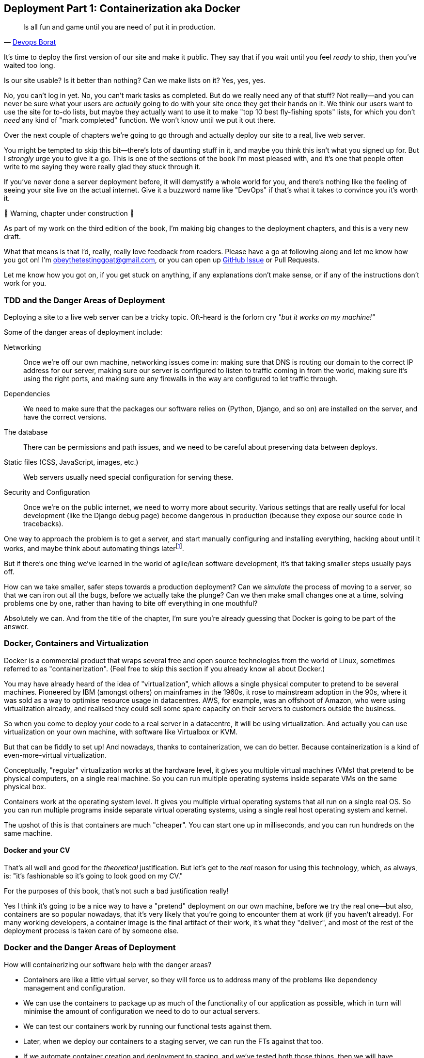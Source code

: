 [[chapter_09_docker]]
== Deployment Part 1: Containerization aka Docker

[quote, 'http://bit.ly/2uhCXnH[Devops Borat]']
______________________________________________________________
Is all fun and game until you are need of put it in production.
______________________________________________________________

It's time to deploy the first version of our site and make it public.
They say that if you wait until you feel _ready_ to ship,
then you've waited too long.

Is our site usable? Is it better than nothing? Can we make lists on it?
Yes, yes, yes.

No, you can't log in yet.
No, you can't mark tasks as completed.
But do we really need any of that stuff?
Not really--and you can never be sure
what your users are _actually_ going to do with your site
once they get their hands on it.
We think our users want to use the site for to-do lists,
but maybe they actually want to use it
to make "top 10 best fly-fishing spots" lists,
for which you don't _need_ any kind of "mark completed" function.
We won't know until we put it out there.

Over the next couple of chapters we're going to go through
and actually deploy our site to a real, live web server.

You might be tempted to skip this bit--there's lots of daunting stuff in it,
and maybe you think this isn't what you signed up for.
But I _strongly_ urge you to give it a go.
This is one of the sections of the book I'm most pleased with,
and it's one that people often write to me
saying they were really glad they stuck through it.

If you've never done a server deployment before,
it will demystify a whole world for you,
and there's nothing like the feeling of seeing your site live
on the actual internet.
Give it a buzzword name like "DevOps"
if that's what it takes to convince you it's worth it.

.🚧 Warning, chapter under construction 🚧
*******************************************************************************
As part of my work on the third edition of the book,
I'm making big changes to the deployment chapters,
and this is a very new draft.

What that means is that I'd, really, really love feedback from readers.
Please have a go at following along and let me know how you got on!
I'm obeythetestinggoat@gmail.com, or you can open up
https://github.com/hjwp/Book-TDD-Web-Dev-Python/issues[GitHub Issue]
or Pull Requests.

Let me know how you got on, if you get stuck on anything,
if any explanations don't make sense,
or if any of the instructions don't work for you.

*******************************************************************************

=== TDD and the Danger Areas of Deployment

Deploying a site to a live web server can be a tricky topic.
Oft-heard is the forlorn cry __"but it works on my machine!"__

((("deployment", "danger areas of")))
Some of the danger areas of deployment include:

Networking::
    Once we're off our own machine, networking issues come in:
    making sure that DNS is routing our domain to the correct IP address for our server,
    making sure our server is configured to listen to traffic coming in from the world,
    making sure it's using the right ports,
    and making sure any firewalls in the way are configured to let traffic through.

Dependencies::
    We need to make sure that the packages our software relies on
    (Python, Django, and so on) are installed on the server,
    and have the correct versions.

The database::
    There can be permissions and path issues,
    and we need to be careful about preserving data between deploys.

Static files (CSS, JavaScript, images, etc.)::
    Web servers usually need special configuration for serving these.
    ((("static files", "challenges of")))

Security and Configuration::
    Once we're on the public internet,
    we need to worry more about security.
    Various settings that are really useful for local development
    (like the Django debug page)
    become dangerous in production
    (because they expose our source code in tracebacks).


One way to approach the problem is to get a server,
and start manually configuring and installing everything,
hacking about until it works,
and maybe think about automating things laterfootnote:[
This was, more or less, the approach I took in earlier editions of the book.
With a fair bit of testing thrown in of course.].

But if there's one thing we've learned
in the world of agile/lean software development,
it's that taking smaller steps usually pays off.

How can we take smaller, safer steps towards a production deployment?
Can we _simulate_ the process of moving to a server,
so that we can iron out all the bugs,
before we actually take the plunge?
Can we then make small changes one at a time,
solving problems one by one,
rather than having to bite off everything in one mouthful?

Absolutely we can.  And from the title of the chapter,
I'm sure you're already guessing that Docker is going
to be part of the answer.


=== Docker, Containers and Virtualization


// TODO: consider moving this intro to docker to before the tdd danger areas bit.

Docker is a commercial product that wraps several free
and open source technologies from the world of Linux,
sometimes referred to as "containerization".
(Feel free to skip this section if you already know all about Docker.)

You may have already heard of the idea of "virtualization",
which allows a single physical computer to pretend to be several machines.
Pioneered by IBM (amongst others) on mainframes in the 1960s,
it rose to mainstream adoption in the 90s,
where it was sold as a way to optimise resource usage in datacentres.
AWS, for example, was an offshoot of Amazon,
who were using virtualization already,
and realised they could sell some spare capacity on their servers
to customers outside the business.

So when you come to deploy your code to a real server in a datacentre,
it will be using virtualization.
And actually you can use virtualization on your own machine,
with software like Virtualbox or KVM.

But that can be fiddly to set up!
And nowadays, thanks to containerization, we can do better.
Because containerization is a kind of even-more-virtual virtualization.

Conceptually, "regular" virtualization works at the hardware level,
it gives you multiple virtual machines (VMs)
that pretend to be physical computers, on a single real machine.
So you can run multiple operating systems inside separate VMs
on the same physical box.

Containers work at the operating system level.
It gives you multiple virtual operating systems that
all run on a single real OS.
So you can run multiple programs inside separate virtual operating systems,
using a single real host operating system and kernel.

The upshot of this is that containers are much "cheaper".
You can start one up in milliseconds,
and you can run hundreds on the same machine.


==== Docker and your CV

That's all well and good for the _theoretical_ justification.
But let's get to the _real_ reason for using this technology,
which, as always, is:
"it's fashionable so it's going to look good on my CV."

For the purposes of this book,
that's not such a bad justification really!

Yes I think it's going to be a nice way to have a "pretend"
deployment on our own machine, before we try the real one--but
also, containers are so popular nowadays,
that it's very likely that you're going to encounter them at work
(if you haven't already).
For many working developers, a container image is the final artifact of their work,
it's what they "deliver",
and most of the rest of the deployment process is taken care of by someone else.


=== Docker and the Danger Areas of Deployment

How will containerizing our software help with the danger areas?

* Containers are like a little virtual server,
  so they will force us to address many of the problems
  like dependency management and configuration.

* We can use the containers to package up as much
  of the functionality of our application as possible,
  which in turn will minimise the amount of configuration
  we need to do to our actual servers.

* We can test our containers work by running our functional tests
  against them.

* Later, when we deploy our containers to a staging server,
  we can run the FTs against that too.

* If we automate container creation and deployment to staging,
  and we've tested both those things, then we will have
  minimised the risk of deployment to production.

// TODO: consider getting rid of the staging server??


////
footnote:[What I'm calling a "staging" server, some people would
call a "development" server, and some others would also like to distinguish
"preproduction" servers.  Whatever we call it, the point is to have
somewhere we can try our code out in an environment that's as similar as
possible to the real production server.]
////

////


old content follows. is there anything we want to rescue from here?

But there are solutions to all of these.  In order:

((("staging sites", "benefits of")))
*   Using a 'staging site', on the same infrastructure as the production site,
    can help us test out our deployments and get things right before we go to
    the "real" site.


*   We can also 'run our functional tests against the staging site'. That will
    reassure us that we have the right code and packages on the server, and
    since we now have a "smoke test" for our site layout, we'll know that the
    CSS is loaded correctly.


*   ((("virtual environment (virtualenv)", "server-based")))Just
    like on our own PC, a 'virtualenv' is useful on the server for
    managing packages and dependencies when you might be running more than one
    Python [keep-together]#application#.

*   ((("automated deployment", "benefits of")))((("automated deployment", see="also Fabric")))And
    finally, 'automation, automation, automation'.  By using an automated
    script to deploy new versions, and by using the same script to deploy to
    staging and production, we can reassure ourselves that staging is as much
    like live as possible.footnote:[What I'm calling a "staging" server, some people would
    call a "development" server, and some others would also like to distinguish
    "preproduction" servers.  Whatever we call it, the point is to have
    somewhere we can try our code out in an environment that's as similar as
    possible to the real production server.]

////



=== An Overview of Our Deployment Procedure

Over these three chapters chapters I'm going to go through _a_ deployment procedure.
It isn't meant to be the _perfect_ deployment procedure,
so please don't take it as being best practice,
or a recommendation--it's meant to be an illustration,
to show the kinds of issues involved in putting code into production,
and where testing fits in.


**This chapter: containerizing our software**

* Adapt our FTs so they can run against a container

* Build a minimal Dockerfile with everything we need to run our site,

* Learn how to build and run a container on our machine

* Learn how to run our FTs against our container.

* Get a first cut of our code up and running inside Docker,
  with passing tests.




**Next chapter: moving to a production-ready configuration**

* Gradually, incrementally change the container configuration
  to make it production-ready.

* Regularly re-run the FTs to check we didn't break anything.

* Address issues to do with the database, static files, and so on.

// gunicorn, DEBUG=False, secret key, etc


**Third chapter: Automated deployment to real servers**

* Gradually build up an Ansible playbook to deplor our containers on a real server

* Again, use our FTs to check for any problems

* Learn how to SSH in to the server to debug things,
  where to find logs and other useful information.

* Once we have a working deployment script for staging,
  we can confidently deploy to production.

* We'll use Ansible to build an automated script that can deploy
  our container to staging


=== As Always, Start with a Test

((("environment variables")))
((("staging sites", "adapting functional tests for", id="SSadapt09")))
Let's adapt our functional tests slightly
so that it can be run against a standalone server,
instead of the one that `LiveServerTestCase` creates for us.
We'll do it by checking for an environment variable
called `TEST_SERVER`:

//TODO; the word "server" is overloaded.
// here we mean docker containers, later we mean a real server.  TEST_HOST??


[role="sourcecode"]
.functional_tests/tests.py (ch08l001)
====
[source,python]
----
import os
[...]

class NewVisitorTest(StaticLiveServerTestCase):

    def setUp(self):
        self.browser = webdriver.Firefox()
        test_server = os.environ.get('TEST_SERVER')  #<1>
        if test_server:
            self.live_server_url = 'http://' + test_server  #<2>
----
====


Do you remember I said that `LiveServerTestCase` had certain limitations?
Well, one is that it always assumes you want to use its own test server,
which it makes available at `self.live_server_url`.
I still want to be able to do that sometimes,
but I also want to be able to selectively tell it not to bother,
and to use a real server instead.

<1> The way I decided to do it is using an environment variable called
    `TEST_SERVER`.

<2> Here's the hack: we replace `self.live_server_url` with the address of
    our "real" server.


NOTE: A clarification: in these chapter,
    we run tests _against_ our Docker container, or _against_ our staging server,
    but that doesn't mean we run the tests _from_ Docker or _from_ our staging server.
    We still run the tests from our own laptop,
    but they target the place that's running our code.


We test that said hack hasn't broken anything by running the functional
tests [keep-together]#"normally"#:

[subs="specialcharacters,macros"]
----
$ pass:quotes[*python manage.py test functional_tests*]
[...]
Ran 3 tests in 8.544s

OK
----

And now we can try them against our docker server URL,
which once we've done the right docker magic,
will be at _http://locahost:8888_

TIP: I'm deliberately choosing a different port to run Dockerised Django on (8888)
    from the default port that a local `manage.py runserver` would choose (8080),
    to avoid getting in the situation where I (or the tests) _think_
    we're looking at Docker, when we're actually looking at a local `runserver`
    that I've left running in some terminal somewhere.

I'll use the `--failfast` option to exit as soon as a single test fails:

[role="small-code"]
[subs="specialcharacters,macros"]
----
$ pass:quotes[*TEST_SERVER=localhost:8888 ./manage.py test functional_tests \
    --failfast*]
[...]
E
======================================================================
ERROR: test_can_start_a_todo_list
(functional_tests.tests.NewVisitorTest.test_can_start_a_todo_list)
 ---------------------------------------------------------------------
Traceback (most recent call last):
  File "...goat-book/functional_tests/tests.py", line 31, in
test_can_start_a_todo_list
    self.browser.get(self.live_server_url)
[...]
selenium.common.exceptions.WebDriverException: Message: Reached error page: abo
ut:neterror?e=connectionFailure&u=http%3A//localhost:8888/&c=UTF-8&
f=regular&d=Firefox%20can%27t%20establish%20a%20connection%20to%20the%20server%
20at%20locahost.


Ran 1 tests in 5.518s

FAILED (errors=1)
----

NOTE: If, on Windows, you see an error saying something like
    "TEST_SERVER is not recognized as a command",
  it's probably because you're not using Git-Bash.
  Take another look at the <<pre-requisites>> section.

You can see that our tests are failing, as expected, since we're not running Docker yet.
Selenium reports that Firefox is seeing an error and "cannot establish connection to the server",
and you can see _localhost:8888_ in there too.
((("", startref="SSadapt09")))


The FT seems to be testing the right things, so let's commit:

[subs="specialcharacters,quotes"]
----
$ *git diff* # should show changes to functional_tests.py
$ *git commit -am "Hack FT runner to be able to test docker"*
----


TIP: Don't use `export` to set the 'TEST_SERVER' environment variable;
    otherwise, all your subsequent test runs in that terminal will be against staging,
    and that can be very confusing if you're not expecting it.
    Setting it explicitly inline each time you run the FTs is best.


==== Making an src Folder

When preparing a codebase for deployment,
it's often convenient to separate out the actual source code of our production app,
from the rest of the files that you need in the project.
A folder called _src_ is a common convention.

Currently, all our code is source code really, so we move everything into _src_
(we'll be seeing some new files appearing outside _src_ shortly.footnote:[
A common thing to find outside of the _src_ folder is a folder called _tests_.
We won't be doing that while we're relying on the standard Django test framework,
but it's a good thing to do if you're using pytest, for example.]
)



//002
[subs="specialcharacters,quotes"]
----
$ *mkdir src*
$ *git mv functional_tests lists superlists manage.py src*
$ *git commit -m "Move all our code into a src folder"*
----


=== Installing Docker

The https://docs.docker.com/get-docker/[Docker documentation] is pretty good,
and you'll find detailed installation instructions for Windows, Mac, and Linux.
Follow those, and then test you installation by running:

[subs="specialcharacters,quotes"]
----
$ *docker run busybox echo hello world*
Unable to find image 'busybox:latest' locally
[...]
latest: Pulling from library/busybox
[...]: Pull complete
Digest: sha256:[...]
Status: Downloaded newer image for busybox:latest
hello world
----

What's happened there is that Docker has

* Searched for a local copy of the "busybox" image and not found it
* Downloaded the image from DockerHub
* Created a container based on that image
* Started up that container, telling it to run `echo hello world`
* And we can see it worked!

Cool! We'll find out more about all of these steps as the chapter progresses.


.Podman, a Docker Alternative
*****************************************************************************************
Impartiality commands me to also recommend https://podman.io/[Podman],
which is a like-for-like replacement for Docker.

It's pretty much exactly the same as docker,
arguably with a few advantages even, but I won't go into detail here.

I actually tried it out on early drafts of this chapter and it worked perfectly well.
But it's a little less well established and documented,
(the Windows installation instructions are a little more DIY for example),
and in the end, although I'm a fan of a plucky upstart,
Docker is open source too,
so I didn't decide to stick with Docker. But you could definitely check it out!

You can follow along all the instructions in the book
by just substituing the `docker` binary for `podman` in all the CLI instructions,
eg

[role="skipme"]
[subs="specialcharacters,quotes"]
----
$ *docker run busybox echo hello*
# becomes
$ *podman run busybox echo hello*
# similarly with podman build, podman ps, etc.
----

*****************************************************************************************


=== Building a Docker Image and Running a Docker Container

Docker has the concepts of _images_ as well as containers.
An image is essentially a pre-prepared root filesystem,
including the operating system, dependencies, and any code you want to run.

Once you have an image, you can run one or many containers that use the same image.


==== A First Cut of a Dockerfile

Think of a Dockerfile as instructions for setting up a brand new computer,
that we're going to use to run our Django server on.
What do we need to do?  Something like this, right?

1. Install an operating system
2. Make sure it has Python on it
3. Get our source code onto it
4. Run `python manage.py runserver`


.Dockerfile (ch09l003)
====
[source,dockerfile]
----
FROM python:slim  <1>

COPY src /src  <2>

WORKDIR /src  <3>

CMD python manage.py runserver  <4>
----
====

<1> The `FROM` line is usually the first thing in a Dockerfile,
    and it says which _base image_ we are starting from.
    Docker images are built from other Docker images!
    It's not quite turtles all the way down, but almost.
    So this is the equivalent of choosing a base operating system,
    but images can actually have lots of software preinstalled too.
    You can browse various base images on DockerHub,
    we're using https://hub.docker.com/_/python[one that's published by the Python Software Foundation],
    called "slim" because it's as small as possible.
    It's based on a popular version of Linux called Debian,
    and of course it comes with Python already installed on it.

<2> The `COPY` instruction (the uppercase words are called "instructions")
    lets you copy files from your own computer into the container image.
    We use it to copy all our source code from the newly-created _src_ folder,
    into a similarly-named folder at the root of the container image

<3> `WORKDIR` sets the current working directory for all subsequent commands.
     It's a bit like doing `cd /src`

<4> Finally the `CMD` instruction tells docker which command you want it to run
    by default, when you start a container based on that image.

// deliberately wont work, django not installed



==== Docker build

You build an image with `docker build <path-containing-dockerfile>`
and we'll use the `-t <tagname>` argument to "tag" our image
with a memorable name.

It's typical to invoke `docker build` from the folder that contains your Dockerfile,
so the last argument is usually `.`:

[subs="specialcharacters,macros"]
----
$ pass:quotes[*docker build -t superlists .*]
[+] Building 1.2s (8/8) FINISHED                            docker:default
 => [internal] load build definition from Dockerfile                  0.0s
 => => transferring dockerfile: 115B                                  0.0s
 => [internal] load .dockerignore                                     0.1s
 => => transferring context: 2B                                       0.0s
 => [internal] load metadata for docker.io/library/python:slim        0.0s
 => [internal] load build context                                     0.2s
 => => transferring context: 68.54kB                                  0.1s
 => [1/3] FROM docker.io/library/python:slim                                                                 0.0s
 => [2/3] COPY src /src                                               0.2
 => [3/3] WORKDIR /src                                                0.1s
 => exporting to image                                                0.0s
 => => exporting layers                                               0.0s
 => => writing image sha256:7b8e1c9fa68e7bad7994fa41e2aca852ca79f01a  0.0s
 => => naming to docker.io/library/superlists                         0.0s
----

Now we can see our image in the list of docker images on the system:

----
$ pass:quotes[*docker images*]
REPOSITORY    TAG       IMAGE ID       CREATED          SIZE
[...]
superlists    latest    7b8e1c9fa68e   13 minutes ago   155MB
----



==== Docker run


Once you've built an image,
you can run one or more containers based on that image, using `docker run`.
What happens when we run ours?


[subs="specialcharacters,macros"]
----
$ pass:quotes[*docker run superlists*]
Traceback (most recent call last):
  File "/src/manage.py", line 11, in main
    from django.core.management import execute_from_command_line
ModuleNotFoundError: No module named 'django'

The above exception was the direct cause of the following exception:

Traceback (most recent call last):
  File "/src/manage.py", line 22, in <module>
    main()
  File "/src/manage.py", line 13, in main
    raise ImportError(
ImportError: Couldn't import Django. Are you sure it's installed and available
on your PYTHONPATH environment variable? Did you forget to activate a virtual
environment?
----


Ah, we forgot that we need to install Django.


=== Virtualenv and requirements.txt

Just like on our own machine,
a virtualenv is useful in a deployed environment to make
sure we have full control over the packages installed for a particular
project.

To reproduce our local virtualenv,
rather than just manually pip installing things
one by one, and having to remember to sync things
between local dev and docker,
we can "save" the list of packages we're using
by creating a 'requirements.txt' filefootnote:[
There are many other dependency management tools these days
so requirements.txt is not the only way to do it,
although it is one of the oldest and best established.
As you continue your Python adventures
I'm sure you'll come across many others.]


[subs="specialcharacters,quotes"]
----
$ *pip freeze*
asgiref==3.7.2
attrs==23.1.0
certifi==2023.7.22
Django==4.2.7
h11==0.14.0
idna==3.4
outcome==1.3.0.post0
PySocks==1.7.1
selenium==4.15.2
sniffio==1.3.0
sortedcontainers==2.4.0
sqlparse==0.4.4
trio==0.23.1
trio-websocket==0.11.1
urllib3==2.1.0
wsproto==1.2.0
----

That shows _all_ the packages in our virtualenv. Let's find Django,
and then add it as a single item to our requirements.txt,
with its exact version specified:


//004
[subs="specialcharacters,quotes"]
----
$ *pip freeze | grep -i django*
Django==4.2.7
$ *pip freeze | grep -i django== >> requirements.txt*
# that's a good first cut, let's commit it:
$ *git add requirements.txt*
$ *git commit -m "Add requirements.txt for virtualenv"*
----

You may be wondering why we didn't add our other dependency,
Selenium, to our requirements,
or why we didn't just add _all_ the dependencies,
including the "transitive" ones (eg, Django has its own dependencies of `asgiref` and `sqlparse`).

As always, I have to gloss over some nuance and tradeoffs,
but the short answer is first, Selenium is only a dependency for the tests,
not the application code;
we're never going to run the tests directly on our production servers.
As to transitive dependencies, they're fiddly to manage without bringing
in more tools, and I didn't want to do that for this book.footnote:[
When you have a moment, you might want to do some further reading
on "lockfiles", pyproject.toml, hard pinning vs soft pining,
and immediate vs transitive dependencies.  If I absolutely _had_
to recommend a python dependency management tool,
it would be https://github.com/jazzband/pip-tools[pip-tools],
which is a fairly minimal one.]


TIP: Itamar Turner-Traurig has a great guide to
    https://pythonspeed.com/docker/[Docker Packaging for Python Developers],
    which I cannot recommend highly enough.  Read that before you're too much older.

In any case, back in our Dockerfile, we can create a virtualenv
just like we did on our own machine with `python -m venv`,
and then we can use the special `-r` flag for `pip install`,
to point it at our requirements file:

.Dockerfile (ch09l005)
====
[source,dockerfile]
----
FROM python:slim

RUN python -m venv /venv  <1>
ENV PATH="/venv/bin:$PATH"  <2>

COPY requirements.txt requirements.txt  <3>
RUN pip install -r requirements.txt  <4>

COPY src /src

WORKDIR /src

CMD python manage.py runserver
----
====

<1> Here's where we create our virtualenv

<2> You can't really "activate" a virtualenv inside a Dockerfile,
    so instead we change the system PATH so that the venv versions
    of `pip` and `python` become the default ones
    (this is actually one of the things that `activate` does, under the hood).

<3> We copy our requirements file in, just like the src folder.

<4> Now we install our dependencies with `pip`,
    pointing it at our _requirements.txt_.
    Notice the `-r`.

TIP: Forgetting the `-r` and running `pip install requirements.txt`
    is such a common error, that I recommend you do it _right now_
    and get familiar with the error message,
    because (at the time of writing), it's not very self-explanatory.
    And it's a mistake I still make, _all the time_.


==== Successful run

Let's do the `build` and `run` in a single line.
This is a pattern I used quite often when developing a Dockerfile,
to be able to quickly rebuild and see the effect of a change:

[subs="specialcharacters,quotes"]
----
$ *docker build -t superlists . && docker run -it superlists*
[+] Building 0.2s (11/11) FINISHED                                  docker:default
[...]
 => [internal] load .dockerignore                                   0.1s
 => => transferring context: 2B                                     0.0s
 => [internal] load build definition from Dockerfile                0.0s
 => => transferring dockerfile: 246B                                0.0s
 => [internal] load metadata for docker.io/library/python:slim      0.0s
 => CACHED [1/6] FROM docker.io/library/python:slim                 0.0s
 => [internal] load build context                                   0.0s
 => => transferring context: 4.75kB                                 0.0s
 => [2/6] RUN python -m venv /venv                                  0.0s
 => [3/6] COPY requirements.txt requirements.txt                    0.0s
 => [4/6] RUN pip install -r requirements.txt                       0.0s
 => [5/6] COPY src /src                                             0.0s
 => [6/6] WORKDIR /src                                              0.0s
 => exporting to image                                              0.0s
 => => exporting layers                                             0.0s
 => => writing image sha256:[...]                                   0.0s
 => => naming to docker.io/library/superlists                       0.0s
Watching for file changes with StatReloader
Performing system checks...

System check identified no issues (0 silenced).

You have 19 unapplied migration(s). Your project may not [...]
[...]
Django version 4.2.7, using settings 'superlists.settings'
Starting development server at http://127.0.0.1:8000/
Quit the server with CONTROL-C.
----


OK, scanning through that, it looks like the server is running!


WARNING: Make sure you use the `-it` flags to the Docker `run`
    command when running `runserver`, or any other tool that expects
    to be run in an interactive terminal session,
    otherwise you'll get strange behaviours, including not being able
    to interrupt the docker process with _Ctrl-C_.




=== Using the FT to Check That Our Container Works

Let's see what our FTs think about this Docker version of our site.


[role="small-code"]
[subs="specialcharacters,macros"]
----
$ pass:quotes[*TEST_SERVER=localhost:8888 ./src/manage.py test functional_tests \
    --failfast*]
[...]
selenium.common.exceptions.WebDriverException: Message: Reached error page:
about:neterror?e=connectionFailure&u=http%3A//localhost%3A8888/[...]
----

Nope!  What's going on here?  Time for a little debugging.



=== Debugging a Container Networking Problems

First let's try and take a look ourselves, in our browser:

[[firefox-unable-to-connect-screenshot]]
.Cannot connect on that port
image::images/firefox-unable-to-connect.png["Firefox showing the 'Unable to connect' error"]


Now let's take another look at the output from our `docker run`.  Here's what appeared right at the end:


[role="skipme"]
----
Starting development server at http://127.0.0.1:8000/
Quit the server with CONTROL-C.
----

Aha!  We notice that we're using the wrong port, `8000` instead of the `8888`
that we specified in the `TEST_SERVER` env var.

Let's fix that by amending the `CMD` instruction in the Dockerfile:


.Dockerfile (ch09l006)
====
[source,dockerfile]
----
[...]
WORKDIR /src

CMD python manage.py runserver 8888
----
====

Ctrl+C the current dockerized container process if it's still running in your terminal,
give it another `build && run`:

[subs="specialcharacters,quotes"]
----
$ *docker build -t superlists . && docker run -it superlists*
[...]
Starting development server at http://127.0.0.1:8888/
----


==== Debugging web server connectivity with "curl"

Nope, that won't work either.
Let's try an even lower-level smoke test, the traditional Unix utility `curl`.
It's a command-line tool for making HTTP requests.  Try it on your own computer first:

[role='ignore-errors']
[subs="specialcharacters,macros"]
----
$ pass:quotes[*curl -iv localhost:8888*]
*   Trying 127.0.0.1:8888...
* connect to 127.0.0.1 port 8888 failed: Connection refused
*   Trying [::1]:8888...
* connect to ::1 port 8888 failed: Connection refused
* Failed to connect to localhost port 8888 after 0 ms: Couldn't connect to server
* Closing connection 0
curl: (7) Failed to connect to localhost port 8888 after 0 ms: Couldn't connect to server
----

TIP: The `-iv` flag to curl is useful for debugging.
    It prints verbose output, as well as full HTTP headers.


=== Running code "inside" the container with docker exec

So, we can't see Django running on port 8888 when we're _outside_ the container.
What do we see if we run things from _inside_ the container?

We can use `docker exec` to run commands inside a running container.
First we need to get the name or ID of the container:

// TODO use --name arg to docker run??

[role="skipme small-code"]
[subs="specialcharacters,quotes"]
----
$ *docker ps*
CONTAINER ID   IMAGE        COMMAND                  CREATED          STATUS          PORTS     NAMES
5ed84681fdf8   superlists   "/bin/sh -c 'python …"   12 minutes ago   Up 12 minutes             trusting_wu
----

Your values for `CONTAINER_ID` and `NAMES` will be different from mine,
because they're randomly generated.
But, make a note of one or the other, and then run `docker exec -it <containerid> bash`.
On most platforms, you can use tab-completion for the container id or name.

Let's try it now.  Notice that the shell prompt will change from your default Bash prompt
to `root@container-id`.  Watch out for those in future listings,
so that you can be sure of what's being run inside vs outside containers.

// I'll use a little hackery:
// $ pass:quotes[*docker exec -it $(docker ps --filter "ancestor=superlists" -q) bash*]

[subs="specialcharacters,macros"]
----
$ pass:quotes[*docker exec -it <container-id-or-name> bash*]
root@5ed84681fdf8:/src# pass:quotes[*apt-get update && apt-get install -y curl*]
Get:1 http://deb.debian.org/debian bookworm InRelease [151 kB]
Get:2 http://deb.debian.org/debian bookworm-updates InRelease [52.1 kB]
[...]
Reading package lists... Done
Building dependency tree... Done
Reading state information... Done
The following additional packages will be installed:
  libbrotli1 libcurl4 libldap-2.5-0 libldap-common libnghttp2-14 libpsl5
[...]
root@5ed84681fdf8:/src# pass:quotes[*curl -iv http://localhost:8888*]
*   Trying 127.0.0.1:8888...
* Connected to localhost (127.0.0.1) port 8888 (#0)
> GET / HTTP/1.1
> Host: localhost:8888
> User-Agent: curl/7.88.1
> Accept: */*
>
< HTTP/1.1 200 OK
HTTP/1.1 200 OK
[...]
<!doctype html>
<html lang="en">

  <head>
    <title>To-Do lists</title>
    <meta charset="utf-8">
    <meta name="viewport" content="width=device-width, initial-scale=1">
    <link href="/static/bootstrap/css/bootstrap.min.css" rel="stylesheet">
  </head>

  <body>
    [...]
  </body>

</html>
----

That's definitely some HTML! And the `<title>To-Do lists</title>` looks like it's our html, too.

So, we can see Django is serving our site _inside_ the container,
why can't we see it _outside_??

==== Exposing Docker Ports

The pythonspeed guide to Docker's very first section is called
https://pythonspeed.com/articles/docker-connection-refused/[Connection Refused],
so I'll refer you there once again for an _excellent_, detailed explanation.

But in short, Docker runs in its own little world,
specifically it has its own little network,
so the ports _inside_ the container are different
from the ports _outside_ the container, the ones we can see on our host machine.

So we need to tell Docker to connect the internal ports to the outside ones,
or "expose" them, in Docker terminology.

`docker run` takes a `-p` argument, with the syntax `OUTSIDE:INSIDE`.
So you can actually map a different port number on the inside and outside.
But we're just mapping 8888 to 8888, and that will look like this:

[subs="specialcharacters,quotes"]
----
$ *docker build -t superlists . && docker run -p 8888:8888 -it superlists*
----

Now that will _change_ the error we see, but only quite subtly (see <<firefox-connection-reset>>).
Things clearly aren't working yet.

[[firefox-connection-reset]]
.Cannot connect on that port
image::images/firefox-connection-reset.png["Firefox showing the 'Connection reset' error"]

Similarly, if you try our `curl -iv` (outside the container) once again,
you'll see the error has changed from "Failed to connect",
to "Empty reply":

[subs="specialcharacters,macros"]
----
$ pass:quotes[*curl -iv localhost:8888*]
*   Trying 127.0.0.1:8888...
* Connected to localhost (127.0.0.1) port 8888 (#0)
> GET / HTTP/1.1
> Host: localhost:8888
> User-Agent: curl/7.88.1
> Accept: */*
>
* Empty reply from server
* Closing connection 0
curl: (52) Empty reply from server
----

==== Essential Googling the Error Message

The need to expose ports and the `-p` argument to `docker run` are something you just learn,
fairly on in learning Docker.  But the next debugging step is quite a bit more obscure
(although admittedly Itamar does address it in his
https://pythonspeed.com/articles/docker-connection-refused/[docker networking article],
did I already mention how excellent it is?).


But if we haven't read that, we can always resort to resort to the tried and tested "Googling the error message" technique instead
(<<googling-the-error>>).


[[googling-the-error]]
.An indispensable publication (source: https://news.ycombinator.com/item?id=11459601[])
image::images/orly-essential-googling-the-error-message.png["Cover of a fake O'Reilly book called Googling the Error Message",400]


Everyone's search results are a little different,
and mine are perhaps shaped by years of working with Docker and Django,
but I found the answer in my very first result
(see <<google-results-screenshot>>),
which was a https://stackoverflow.com/questions/49476217/docker-cant-access-django-server[stackoverflow post].


[[google-results-screenshot]]
.Google can still deliver results
image::images/google-results-with-stackoverflow.png["Google results with a useful stackoverflow post in first position",400]


So we need to tell Django to bind to _any_ IP address,
because container networking doesn't always have 127.0.0.1
as the address of _localhost_:

.Dockerfile (ch09l007)
====
[source,dockerfile]
----
[...]
WORKDIR /src

CMD python manage.py runserver 0.0.0.0:8888
----
====

Rebuild and re-run your server, and if you have eagle eyes,
you'll spot it's binding to `0.0.0.0` instead of `127.0.0.1`:

[subs="specialcharacters,quotes"]
----
$ *docker build -t superlists . && docker run -p 8888:8888 -it superlists*
[...]
Starting development server at http://0.0.0.0:8888/
----

We can verify it's working with `curl:

[subs="specialcharacters,macros"]
----
$ pass:quotes[*curl -iv localhost:8888*]
*   Trying 127.0.0.1:8888...
* Connected to localhost (127.0.0.1) port 8888 (#0)
[...]

  </body>

</html>
* Connection #0 to host localhost left intact
----

Looking good!


.On Debugging
*******************************************************************************
Let me let you in on a little secret.  I'm actually bad at debugging.
We all have our psychological strengths and weakness,
and one of my weaknesses is
that when I run into a problem I can't see an obvious solution to,
I want to throw up my hands way too soon
and say "well, this is hopeless, it can't be fixed",
and give up.

Thankfully I have had some good role models over the years
who are much better at it than me (hi Glenn!).
Debugging needs the patience and tenacity of a bloodhound.
If at first you don't succeed,
you need to systematically rule out options,
check your assumptions,
eliminate various aspects of the problem and simplify things down,
find the parts that do and don't work,
until you eventually find the cause.

It always seems hopeless at first!  But eventually you get there.

*******************************************************************************


=== Database migrations

((("database migrations")))
A quick visual inspection confirms--the site is up (<<staging-is-up>>)!

[[staging-is-up]]
.The staging site is up!
image::images/twp2_0903.png["The front page of the site, at least, is up"]


Let's see what our functional tests say:

[role="small-code"]
[subs="specialcharacters,macros"]
----
$ pass:quotes[*TEST_SERVER=superlists-staging.ottg.eu:8000 ./manage.py test functional_tests \
    --failfast*]
[...]
E
======================================================================
ERROR: test_can_start_a_todo_list
(functional_tests.tests.NewVisitorTest.test_can_start_a_todo_list)
 ---------------------------------------------------------------------
Traceback (most recent call last):
  File "...goat-book/src/functional_tests/tests.py", line 56, in
test_can_start_a_todo_list
    self.wait_for_row_in_list_table("1: Buy peacock feathers")
  File "...goat-book/src/functional_tests/tests.py", line 26, in
wait_for_row_in_list_table
    table = self.browser.find_element(By.ID, "id_list_table")
            ^^^^^^^^^^^^^^^^^^^^^^^^^^^^^^^^^^^^^^^^^^^^^^^^^
[...]
selenium.common.exceptions.NoSuchElementException: Message: Unable to locate
element: [id="id_list_table"]; For documentation [...]
----

Although the FTs can connect happily and interact with our site,
they are failing as soon as they try to submit a new item.

It's because we haven't set up the database (which, as you may remember,
we highlighted as one of the "danger areas" of deployment).
You might have spotted the yellow Django debug page (<<django-debug-screen>>)
telling us as much, or if you tried it manually.

NOTE: The tests saved us from potential embarrassment there.
    The site _looked_ fine when we loaded its front page.
    If we'd been a little hasty and only testing manually,
    we might have thought we were done,
    and it would have been the first users that discovered that nasty Django DEBUG page.
    Okay, slight exaggeration for effect, maybe we _would_ have checked,
    but what happens as the site gets bigger and more complex?
    You can't check everything. The tests can.


[[django-debug-screen]]
.But the database isn't
image::images/twp2_0904.png["Django DEBUG page showing database error"]


To be fair, if you look back through the `runserver` command output
each time we've been starting our container,
you'll see it's been warning us about this issue:

[role="skipme"]
----
You have 19 unapplied migration(s). Your project may not work properly until
you apply the migrations for app(s): auth, contenttypes, lists, sessions.
Run 'python manage.py migrate' to apply them.
----



NOTE: If you don't see this error,
    it's because your src folder had the database file in it, unlike mine.
    For the sake of argument, run `rm src/db.sqlite` and re-run the build & run commands,
    and you should be able to repro the error.  I promise it's instructive!


==== Should we run "migrate" inside the Dockerfile? No.

So, should we include `manage.py migrate` in our Dockerfile?

If you try it, you'll find it certainly fixes the problem:

[role="sourcecode"]
.Dockerfile (ch09l008)
====
[source,dockerfile]
----
[...]
WORKDIR /src

RUN python manage.py migrate --noinput  <1>
CMD /venv/bin/python manage.py runserver
----
====

<1> We run `migrate` using the `--noinput` argument to suppress any little "are you sure" prompts.


If we try our FTs again, they all pass!


[role="small-code"]
[subs="specialcharacters,macros"]
----
$ pass:quotes[*TEST_SERVER=superlists-staging.ottg.eu:8000 ./manage.py test functional_tests \
    --failfast*]
Found 3 test(s).
Creating test database for alias 'default'...
System check identified no issues (0 silenced).
...
 ---------------------------------------------------------------------
Ran 3 tests in 26.965s

OK
----


=== Mounting files inside the container.

But we don't actually want to package up our database _inside_ the image, do we?
We want the database on the server to have totally separate data from the one on our machine.

In most deployments, you'd probably be talking to a separate database server, like postgres.

For the purposes of this book, the easiest analogy to a server that's "outside" our container,
is to access the database from the filesystem outside the container.

That also gives us a convenient excuse to talk about mounting files in Docker,
which is a very useful thing to be able to do (TM).


First let's revert our change:

[role="sourcecode"]
.Dockerfile (ch09l009)
====
[source,dockerfile]
----
[...]
WORKDIR /src

CMD /venv/bin/python manage.py runserver
----
====

The extra flag to add is `-v`, and it takes a similar `outside:inside` argument as `-p` did for ports.
We specify a folder or file _outside_ the container, and the path we want it to appear at _inside_ the container.

[role="small-code"]
[subs="specialcharacters,macros"]
----
$ pass:quotes[*./src/manage.py migrate --noinput*]
Operations to perform:
  Apply all migrations: auth, contenttypes, lists, sessions
Running migrations:
  Applying contenttypes.0001_initial... OK
[...]
  Applying sessions.0001_initial... OK
[...]
$ pass:quotes[*docker build -t superlists . && docker run \
  -p 8888:8888 \
  -v ./src/db.sqlite3:/src/db.sqlite3 \
  -it superlists*]
----

TIP: if you see an error saying: `django.db.utils.OperationalError`: "unable to open database file",
    try stopping the container, `rm -rf src/db.sqlite3`, then re-run the migrate command
    _outside_ the container, and the rebuild and run your image.


And we check the FTs again.

[role="small-code"]
[subs="specialcharacters,macros"]
----
$ pass:quotes[*TEST_SERVER=superlists-staging.ottg.eu:8000 ./manage.py test functional_tests \
    --failfast*]
Found 3 test(s).
Creating test database for alias 'default'...
System check identified no issues (0 silenced).
...
 ---------------------------------------------------------------------
Ran 3 tests in 26.965s

OK
----

AMAZING IT ACTUALLY WORKSSSSSSSS.

Ahem, that's definitely good enough for now!  Let's commit.


[subs="specialcharacters,quotes"]
----
$ *git add Dockerfile*
$ *git commit -m"First cut of a Dockerfile"*
----


Phew.  Well, it took a bit of hacking about,
but now we can be reassured that the basic Docker plumbing works.
Notice that the FT was able to guide us incrementally towards a working config,
and spot problems early on (like the missing database).

But we really can't be using the Django dev server in production,
or running on port 8888 forever.
In the next chapter, we'll make our hacky image more production-ready.

But first, time for a well-earned tea break I think, and perhaps a
https://en.wikipedia.org/wiki/Digestive_biscuit[chocolate biscuit].


.Test-Driving Server Configuration and Deployment
*******************************************************************************

TODO update this recap.


Tests and small steps some of the uncertainty out of deployment::
    For developers, ops and infra work is always "fun",
    by which I mean a process full of uncertainty and surprises.
    My aim during this chapter was to show that a step-by-step approach
    helps to minimse risk, especially when allied to a functional test suite
    that can help us to catch errors early.

// TODO amend the rest
Some typical pain points--networking, ports, static files, and the database::
    The things that you need to keep an eye out for on any deployment include
    making sure your database configuration, static files, software
    dependencies, and custom settings that differ between development and
    production.  You'll need to think through each of these for your own
    deployments.


*******************************************************************************
